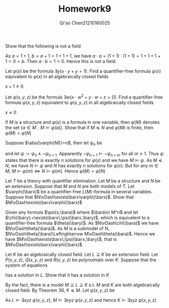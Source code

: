 #+TITLE: Homework9

#+AUTHOR: Qi'ao Chen@@latex:\\@@21210160025
#+OPTIONS: toc:nil
#+LATEX_HEADER: \input{../../../../preamble-lite.tex}

#+BEGIN_exercise
Show that the following is not a field
#+END_exercise

#+BEGIN_proof
As \(a=1+1\), \(b=a+1=1+1+1\), we have \(a\cdot a=(1+1)\cdot(1+1)=1+1+1+1=0=b\). Then \(a\cdot b=1=0\). Hence
this is not a field.
#+END_proof

#+BEGIN_proof
Let \(\varphi(x)\) be the formula \(\exists y(x\cdot y+y=1)\). Find a quantifier-free formula \(\psi(x)\) equivalent
to \(\varphi(x)\) in all algebraically closed fields
#+END_proof

#+BEGIN_proof
\(x+1\neq 0\)
#+END_proof

#+BEGIN_exercise
Let \(\varphi(x,y,z)\) be the formula \(\exists w(x\cdot w^2+y\cdot w+z=0)\). Find a quantifier-free formula \(\psi(x,y,z)\)
equivalent to \(\varphi(x,y,z)\) in all algebraically closed fields
#+END_exercise

#+BEGIN_proof
\(x\neq 0\)
#+END_proof

#+BEGIN_exercise
If \(M\) is a structure and \(\varphi(x)\) is a formula in one variable, then \(\varphi(M)\) denotes the
set \(\{a\in M:M\vDash\varphi(a)\}\). Show that if \(M\preceq N\) and \(\varphi(M)\) is finite, then \(\varphi(M)=\varphi(N)\)
#+END_exercise

#+BEGIN_proof
Suppose \(\abs{\varphi(M)}=n\), then let \(\psi_n\) be
\begin{equation*}
\exists x_1\dots x_n(\bigwedge_{\substack{i\neq j\\1\le i\le n\\ 1\le j\le n}}x_i\neq x_j\wedge\bigwedge_{i=1}^n\varphi(x_i))
\end{equation*}
and let \(\psi:=\psi_n\wedge\neg\psi_{n+1}\). Apparently \(\neg\psi_{n+1}\vDash\neg\psi_{n+m}\) for all \(m\ge 1\). Thus \(\psi\) states
that there is exactly \(n\) solutions for \(\varphi(x)\) and we have \(M\vDash\psi\). As \(M\preceq N\), we have \(N\vDash\psi\)
and \(N\) has exactly \(n\) solutions for \(\varphi(x)\). But for any \(m\in M\), \(M\vDash\varphi(m)\Leftrightarrow N\vDash\varphi(m)\). Hence \(\varphi(M)=\varphi(N)\)
#+END_proof

#+BEGIN_exercise
Let \(T\) be a theory with quantifier elimination. Let \(M\) be a structure and \(N\) be an
extension. Suppose that \(M\) and \(N\) are both models of \(T\). Let \(\varphi(\barx)\) be a
quantifier-free \(L(M)\)-formula in several variables. Suppose that \(N\vDash\exists\barx\varphi(\barx)\). Show that \(M\vDash\exists\barx\varphi(\barx)\)
#+END_exercise

#+BEGIN_proof
Given any formula \(\psi(x,\bara)\) where \(\bara\in M^n\) and let \(\chi(\bary):=\exists\barx\;\psi(\barx,\bary)\),
which is equivalent to a quantifier-free formula \(\theta(\bary)\). As \(N\vDash\chi(\bara)\) we
have \(N\vDash\theta(\bara)\). As \(M\) is a submodel of \(N\), \(N\vDash\theta(\bara)\Leftrightarrow M\vDash\theta(\bara)\). Hence we
have \(M\vDash\exists\barx\;\psi(\barx,\bary)\), that is \(M\vDash\exists\barx\varphi(\barx)\)
#+END_proof

#+BEGIN_exercise
Let \(K\) be an algebraically closed field. Let \(L\supseteq K\) be an extension field.
Let \(P(x,y,z)\), \(Q(x,y,z)\) and \(R(x,y,z)\) be polynomials over \(K\). Suppose that the system
of equations
\begin{align*}
&P(x,y,z)=0\\
&Q(x,y,z)=0\\
&R(x,y,z)=0
\end{align*}
has a solution in \(L\). Show that it has a solution in \(K\)
#+END_exercise

#+BEGIN_proof
By the fact, there is a model \(M\supseteq L\supseteq K\) s.t. \(M\) and \(K\) are both algebraically closed field.
By Theorem 36, \(K\preceq M\). Let \(\psi(x,y,z)\) be
\begin{equation*}
P(x,y,z)=0\wedge Q(x,y,z)=0\wedge R(x,y,z)=0
\end{equation*}
As \(L\vDash\exists xyz\;\psi(x,y,z)\), \(M\vDash\exists xyz\;\psi(x,y,z)\) and hence \(K\vDash\exists xyz\;\psi(x,y,z)\)
#+END_proof
